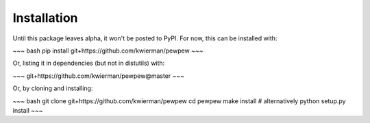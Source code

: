 Installation
============


Until this package leaves alpha, it won't be posted to PyPI. For now, this can  be installed with:

~~~ bash
pip install git+https://github.com/kwierman/pewpew
~~~

Or, listing it in dependencies (but not in distutils) with:

~~~
git+https://github.com/kwierman/pewpew@master
~~~

Or, by cloning and installing:


~~~ bash
git clone git+https://github.com/kwierman/pewpew
cd pewpew
make install # alternatively python setup.py install
~~~
